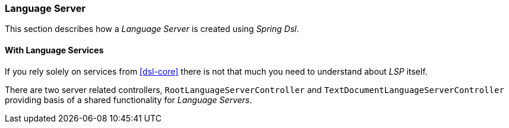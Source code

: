 [[dsl-lsp-server]]
=== Language Server
This section describes how a _Language Server_ is created using _Spring Dsl_.

==== With Language Services
If you rely solely on services from <<dsl-core>> there is not that much you
need to understand about _LSP_ itself.

There are two server related controllers, `RootLanguageServerController`
and `TextDocumentLanguageServerController` providing basis of a shared
functionality for _Language Servers_.

